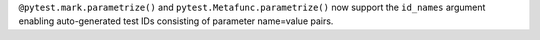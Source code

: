 ``@pytest.mark.parametrize()`` and ``pytest.Metafunc.parametrize()`` now support the ``id_names`` argument enabling auto-generated test IDs consisting of parameter name=value pairs.
